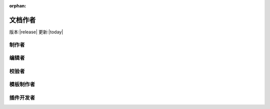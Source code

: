 :orphan:

文档作者
===========

版本:|release| 更新:|today|

制作者
-----------

编辑者
-----------

校验者
-----------

模板制作者
-----------

插件开发者
-----------
